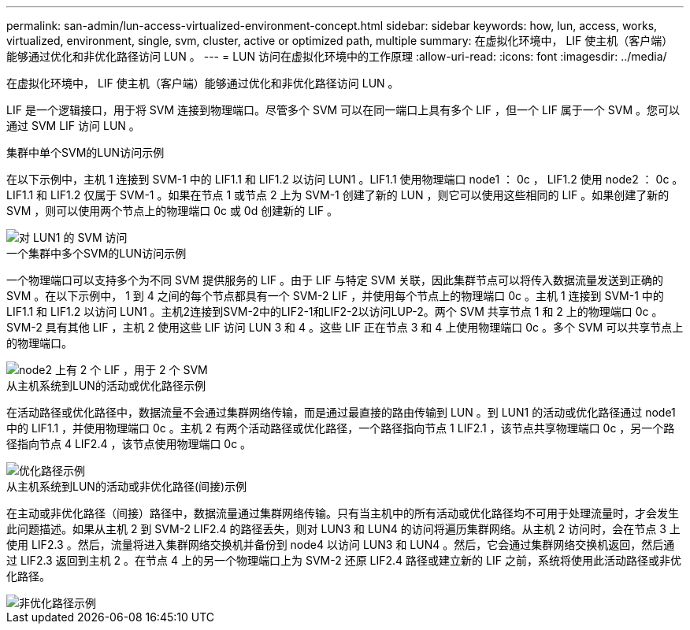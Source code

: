 ---
permalink: san-admin/lun-access-virtualized-environment-concept.html 
sidebar: sidebar 
keywords: how, lun, access, works, virtualized, environment, single, svm, cluster, active or optimized path, multiple 
summary: 在虚拟化环境中， LIF 使主机（客户端）能够通过优化和非优化路径访问 LUN 。 
---
= LUN 访问在虚拟化环境中的工作原理
:allow-uri-read: 
:icons: font
:imagesdir: ../media/


[role="lead"]
在虚拟化环境中， LIF 使主机（客户端）能够通过优化和非优化路径访问 LUN 。

LIF 是一个逻辑接口，用于将 SVM 连接到物理端口。尽管多个 SVM 可以在同一端口上具有多个 LIF ，但一个 LIF 属于一个 SVM 。您可以通过 SVM LIF 访问 LUN 。

.集群中单个SVM的LUN访问示例
在以下示例中，主机 1 连接到 SVM-1 中的 LIF1.1 和 LIF1.2 以访问 LUN1 。LIF1.1 使用物理端口 node1 ： 0c ， LIF1.2 使用 node2 ： 0c 。LIF1.1 和 LIF1.2 仅属于 SVM-1 。如果在节点 1 或节点 2 上为 SVM-1 创建了新的 LUN ，则它可以使用这些相同的 LIF 。如果创建了新的 SVM ，则可以使用两个节点上的物理端口 0c 或 0d 创建新的 LIF 。

image::../media/bsag-c-mode-1-lif-belongs-1-vs.gif[对 LUN1 的 SVM 访问]

.一个集群中多个SVM的LUN访问示例
一个物理端口可以支持多个为不同 SVM 提供服务的 LIF 。由于 LIF 与特定 SVM 关联，因此集群节点可以将传入数据流量发送到正确的 SVM 。在以下示例中， 1 到 4 之间的每个节点都具有一个 SVM-2 LIF ，并使用每个节点上的物理端口 0c 。主机 1 连接到 SVM-1 中的 LIF1.1 和 LIF1.2 以访问 LUN1 。主机2连接到SVM-2中的LIF2-1和LIF2-2以访问LUP-2。两个 SVM 共享节点 1 和 2 上的物理端口 0c 。SVM-2 具有其他 LIF ，主机 2 使用这些 LIF 访问 LUN 3 和 4 。这些 LIF 正在节点 3 和 4 上使用物理端口 0c 。多个 SVM 可以共享节点上的物理端口。

image::../media/bsag-c-mode-multiple-lifs-vservers.gif[node2 上有 2 个 LIF ，用于 2 个 SVM]

.从主机系统到LUN的活动或优化路径示例
在活动路径或优化路径中，数据流量不会通过集群网络传输，而是通过最直接的路由传输到 LUN 。到 LUN1 的活动或优化路径通过 node1 中的 LIF1.1 ，并使用物理端口 0c 。主机 2 有两个活动路径或优化路径，一个路径指向节点 1 LIF2.1 ，该节点共享物理端口 0c ，另一个路径指向节点 4 LIF2.4 ，该节点使用物理端口 0c 。

image::../media/bsag-c-mode-unoptimized-path.gif[优化路径示例]

.从主机系统到LUN的活动或非优化路径(间接)示例
在主动或非优化路径（间接）路径中，数据流量通过集群网络传输。只有当主机中的所有活动或优化路径均不可用于处理流量时，才会发生此问题描述。如果从主机 2 到 SVM-2 LIF2.4 的路径丢失，则对 LUN3 和 LUN4 的访问将遍历集群网络。从主机 2 访问时，会在节点 3 上使用 LIF2.3 。然后，流量将进入集群网络交换机并备份到 node4 以访问 LUN3 和 LUN4 。然后，它会通过集群网络交换机返回，然后通过 LIF2.3 返回到主机 2 。在节点 4 上的另一个物理端口上为 SVM-2 还原 LIF2.4 路径或建立新的 LIF 之前，系统将使用此活动路径或非优化路径。

image::../media/bsag-c-mode-optimized-path.gif[非优化路径示例]
